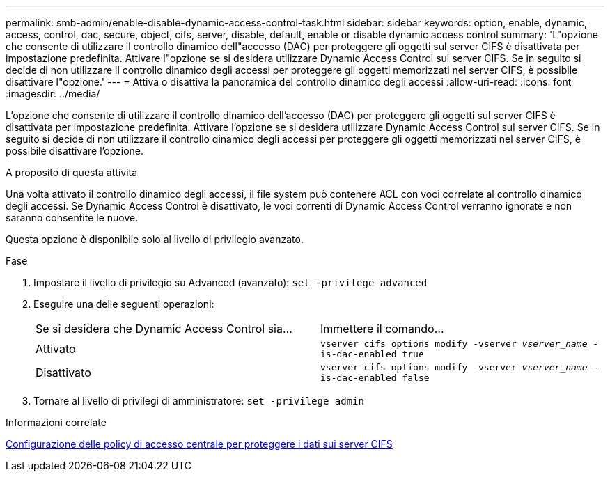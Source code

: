 ---
permalink: smb-admin/enable-disable-dynamic-access-control-task.html 
sidebar: sidebar 
keywords: option, enable, dynamic, access, control, dac, secure, object, cifs, server, disable, default, enable or disable dynamic access control 
summary: 'L"opzione che consente di utilizzare il controllo dinamico dell"accesso (DAC) per proteggere gli oggetti sul server CIFS è disattivata per impostazione predefinita. Attivare l"opzione se si desidera utilizzare Dynamic Access Control sul server CIFS. Se in seguito si decide di non utilizzare il controllo dinamico degli accessi per proteggere gli oggetti memorizzati nel server CIFS, è possibile disattivare l"opzione.' 
---
= Attiva o disattiva la panoramica del controllo dinamico degli accessi
:allow-uri-read: 
:icons: font
:imagesdir: ../media/


[role="lead"]
L'opzione che consente di utilizzare il controllo dinamico dell'accesso (DAC) per proteggere gli oggetti sul server CIFS è disattivata per impostazione predefinita. Attivare l'opzione se si desidera utilizzare Dynamic Access Control sul server CIFS. Se in seguito si decide di non utilizzare il controllo dinamico degli accessi per proteggere gli oggetti memorizzati nel server CIFS, è possibile disattivare l'opzione.

.A proposito di questa attività
Una volta attivato il controllo dinamico degli accessi, il file system può contenere ACL con voci correlate al controllo dinamico degli accessi. Se Dynamic Access Control è disattivato, le voci correnti di Dynamic Access Control verranno ignorate e non saranno consentite le nuove.

Questa opzione è disponibile solo al livello di privilegio avanzato.

.Fase
. Impostare il livello di privilegio su Advanced (avanzato): `set -privilege advanced`
. Eseguire una delle seguenti operazioni:
+
|===


| Se si desidera che Dynamic Access Control sia... | Immettere il comando... 


 a| 
Attivato
 a| 
`vserver cifs options modify -vserver _vserver_name_ -is-dac-enabled true`



 a| 
Disattivato
 a| 
`vserver cifs options modify -vserver _vserver_name_ -is-dac-enabled false`

|===
. Tornare al livello di privilegi di amministratore: `set -privilege admin`


.Informazioni correlate
xref:configure-central-access-policies-secure-data-task.adoc[Configurazione delle policy di accesso centrale per proteggere i dati sui server CIFS]
